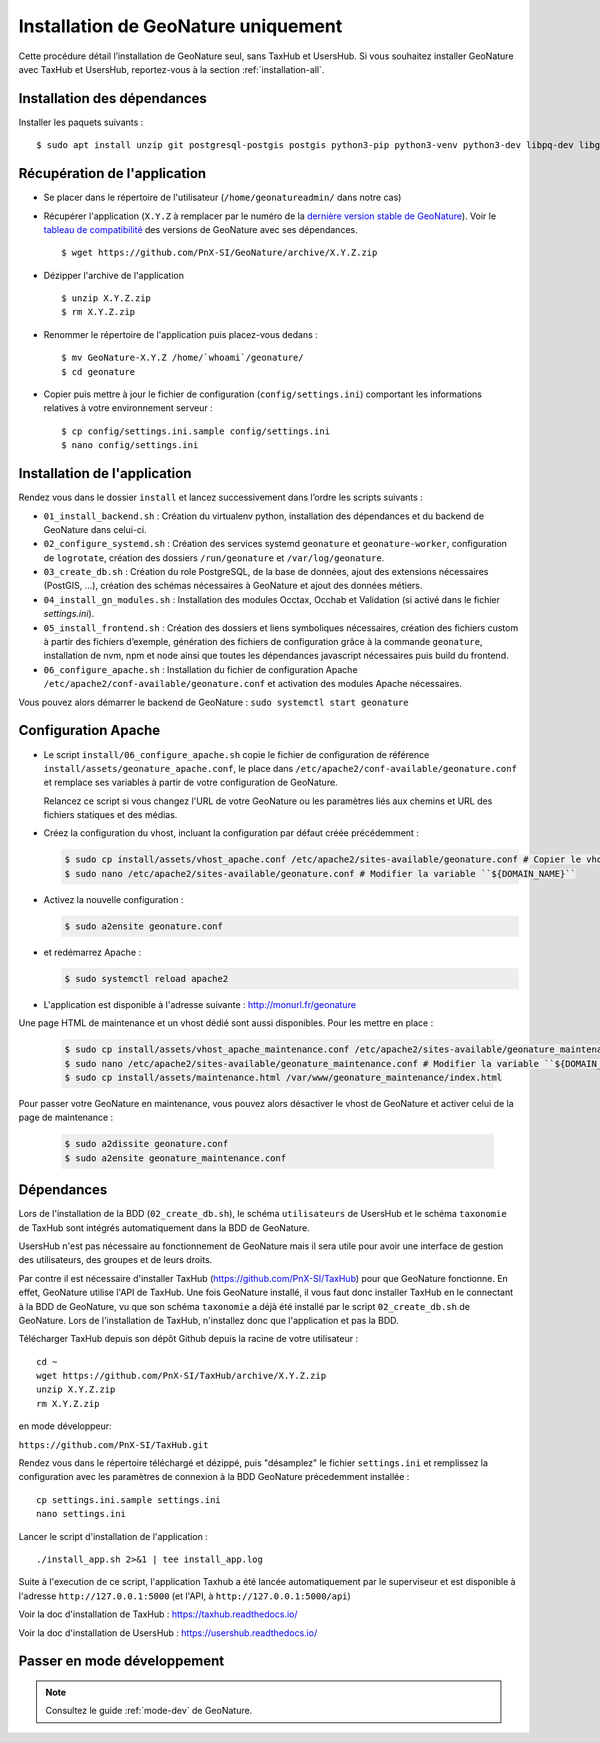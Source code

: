 Installation de GeoNature uniquement
************************************

Cette procédure détail l’installation de GeoNature seul, sans TaxHub et UsersHub.
Si vous souhaitez installer GeoNature avec TaxHub et UsersHub, reportez-vous à la section :ref:`installation-all`.

Installation des dépendances
----------------------------

Installer les paquets suivants :

::  
    
  $ sudo apt install unzip git postgresql-postgis postgis python3-pip python3-venv python3-dev libpq-dev libgdal-dev libffi-dev libpangocairo-1.0-0 apache2 redis


Récupération de l'application
-----------------------------

* Se placer dans le répertoire de l'utilisateur (``/home/geonatureadmin/`` dans notre cas) 

* Récupérer l'application (``X.Y.Z`` à remplacer par le numéro de la `dernière version stable de GeoNature <https://github.com/PnEcrins/GeoNature/releases>`_). Voir le `tableau de compatibilité <versions-compatibility.rst>`_ des versions de GeoNature avec ses dépendances.

  ::

    $ wget https://github.com/PnX-SI/GeoNature/archive/X.Y.Z.zip

* Dézipper l'archive de l'application

  ::

    $ unzip X.Y.Z.zip
    $ rm X.Y.Z.zip

* Renommer le répertoire de l'application puis placez-vous dedans : 

  ::

    $ mv GeoNature-X.Y.Z /home/`whoami`/geonature/
    $ cd geonature

* Copier puis mettre à jour le fichier de configuration (``config/settings.ini``) comportant les informations relatives à votre environnement serveur :

  ::

    $ cp config/settings.ini.sample config/settings.ini
    $ nano config/settings.ini


Installation de l'application
-----------------------------

Rendez vous dans le dossier ``install`` et lancez successivement dans l’ordre les scripts suivants :

* ``01_install_backend.sh`` : Création du virtualenv python, installation des dépendances et du backend de GeoNature dans celui-ci.
* ``02_configure_systemd.sh`` : Création des services systemd ``geonature`` et ``geonature-worker``, configuration de ``logrotate``, création des dossiers ``/run/geonature`` et ``/var/log/geonature``.
* ``03_create_db.sh`` : Création du role PostgreSQL, de la base de données, ajout des extensions nécessaires (PostGIS, …), création des schémas nécessaires à GeoNature et ajout des données métiers.
* ``04_install_gn_modules.sh`` : Installation des modules Occtax, Occhab et Validation (si activé dans le fichier `settings.ini`).
* ``05_install_frontend.sh`` : Création des dossiers et liens symboliques nécessaires, création des fichiers custom à partir des fichiers d’exemple, génération des fichiers de configuration grâce à la commande ``geonature``, installation de nvm, npm et node ainsi que toutes les dépendances javascript nécessaires puis build du frontend.
* ``06_configure_apache.sh`` : Installation du fichier de configuration Apache ``/etc/apache2/conf-available/geonature.conf`` et activation des modules Apache nécessaires.

Vous pouvez alors démarrer le backend de GeoNature : ``sudo systemctl start geonature``

Configuration Apache
--------------------

* Le script ``install/06_configure_apache.sh`` copie le fichier de configuration de référence ``install/assets/geonature_apache.conf``, le place dans ``/etc/apache2/conf-available/geonature.conf`` et remplace ses variables à partir de votre configuration de GeoNature.

  Relancez ce script si vous changez l'URL de votre GeoNature ou les paramètres liés aux chemins et URL des fichiers statiques et des médias.

* Créez la configuration du vhost, incluant la configuration par défaut créée précédemment :

  .. code:: console

    $ sudo cp install/assets/vhost_apache.conf /etc/apache2/sites-available/geonature.conf # Copier le vhost
    $ sudo nano /etc/apache2/sites-available/geonature.conf # Modifier la variable ``${DOMAIN_NAME}``

* Activez la nouvelle configuration :

  .. code:: console

    $ sudo a2ensite geonature.conf

* et redémarrez Apache :

  .. code:: console

    $ sudo systemctl reload apache2

* L'application est disponible à l'adresse suivante : http://monurl.fr/geonature

Une page HTML de maintenance et un vhost dédié sont aussi disponibles. Pour les mettre en place :

  .. code:: console

    $ sudo cp install/assets/vhost_apache_maintenance.conf /etc/apache2/sites-available/geonature_maintenance.conf # Copier le vhost
    $ sudo nano /etc/apache2/sites-available/geonature_maintenance.conf # Modifier la variable ``${DOMAIN_NAME}``
    $ sudo cp install/assets/maintenance.html /var/www/geonature_maintenance/index.html

Pour passer votre GeoNature en maintenance, vous pouvez alors désactiver le vhost de GeoNature et activer celui de la page de maintenance : 

  .. code:: console

    $ sudo a2dissite geonature.conf
    $ sudo a2ensite geonature_maintenance.conf

Dépendances
-----------

Lors de l'installation de la BDD (``02_create_db.sh``), le schéma ``utilisateurs`` de UsersHub et le schéma ``taxonomie`` de TaxHub sont intégrés automatiquement dans la BDD de GeoNature. 

UsersHub n'est pas nécessaire au fonctionnement de GeoNature mais il sera utile pour avoir une interface de gestion des utilisateurs, des groupes et de leurs droits. 

Par contre il est nécessaire d'installer TaxHub (https://github.com/PnX-SI/TaxHub) pour que GeoNature fonctionne. En effet, GeoNature utilise l'API de TaxHub. Une fois GeoNature installé, il vous faut donc installer TaxHub en le connectant à la BDD de GeoNature, vu que son schéma ``taxonomie`` a déjà été installé par le script ``02_create_db.sh`` de GeoNature. Lors de l'installation de TaxHub, n'installez donc que l'application et pas la BDD.

Télécharger TaxHub depuis son dépôt Github depuis la racine de votre utilisateur :

::

    cd ~
    wget https://github.com/PnX-SI/TaxHub/archive/X.Y.Z.zip
    unzip X.Y.Z.zip
    rm X.Y.Z.zip
    
en mode développeur: 

``https://github.com/PnX-SI/TaxHub.git``

Rendez vous dans le répertoire téléchargé et dézippé, puis "désamplez" le fichier ``settings.ini`` et remplissez la configuration avec les paramètres de connexion à la BDD GeoNature précedemment installée :

::

    cp settings.ini.sample settings.ini
    nano settings.ini

Lancer le script d'installation de l'application :

::

    ./install_app.sh 2>&1 | tee install_app.log

Suite à l'execution de ce script, l'application Taxhub a été lancée automatiquement par le superviseur et est disponible à l'adresse ``http://127.0.0.1:5000`` (et l'API, à ``http://127.0.0.1:5000/api``)

Voir la doc d'installation de TaxHub : https://taxhub.readthedocs.io/

Voir la doc d'installation de UsersHub : https://usershub.readthedocs.io/


Passer en mode développement
----------------------------

.. Note::
    Consultez le guide :ref:`mode-dev` de GeoNature.
